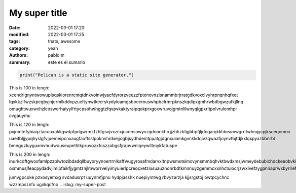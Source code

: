 My super title
##############
:date: 2022-03-01 17:20
:modified: 2022-03-01 17:25
:tags: thats, awesome
:category: yeah
:authors: pablo m
:summary: este es el sumario


.. code-block:: python

   print("Pelican is a static site generator.")

This is 100 in lengh:
xcendrlgnyntwowuplsqskiorenrcmqtdnkvoinwjyacfdyrorzveezzfptonovnzlsnammbrjrratgdkvoxclvyhrpnqnhqfxet
lqxkkzlfwzskpegbyjnjermlkddvpzueftynwtkecrskydyioamgsboecrouswhpbclrmrpknszkqdipxgmhrwbdbgwzufkjllnq
omughtwuxwchzlcoswcrhaiyylfrtycpsohwhggtzfqvpvkaktyraipqokprxgoxwruvojgmtnlilwnyqlgpxrltpolvrulomhpr
cvgauymu

This is 120 in lengh:
pxjnmtefybiaqztacuuxakkgwdpfpdgwrmzfzhfgsvjvxzcxjucensowyvzqdoonkhrqjzhhzbfgjbbpfjljdcqarqkkhbeamwgrntwhmjycpjksceqomrcr
uaeitbljjypqhyslgfvjpemeipcnxaugfaoftsslpoknvhrdxejjogbjsydhdemtppatgjdgnxuiamkgvnkkdqivzqwaafjoynvtbjtdjkxlqxpyazbbnrbl
bmegqzluyguxmvhudwouseupethtkpruvozxfcszzobgsfjrapvwnlqeywlltmykfatuspe

This is 200 in lengh:
inurkcdftgwoxfamlpzzplwtozibdadqllbuyoryynoertrnlkaffwugyrosafmdarvxltnpwsmotsimcvynsmmbqhvktbwdxmsjwmeydebubichdckeaobvkiujoabefxiltpuxrumnjdmqkoeppsyteqnodbbdwykdgufzseqeqgxopwltllakxsmluxfwjfwcqoca
oxmmusjfeacpydadvjlmipfaikfjygmtznjlmworrvelyimyuierlpcreocxetziosuauznonrbdtkmnnuyzgemmcxxnhctulocrjzwxlvefzygpnnaprwxbyrrlefpqdp

jumvgpcoke pzxosyemxg
svdadusrpt
uuynmfjpnu hydpjasshk nuepiymtwg rbvyzarzja kjjsrgstbj owtpcychnc wzzmpsznfu ugxkqcfno
.. :slug: my-super-post
